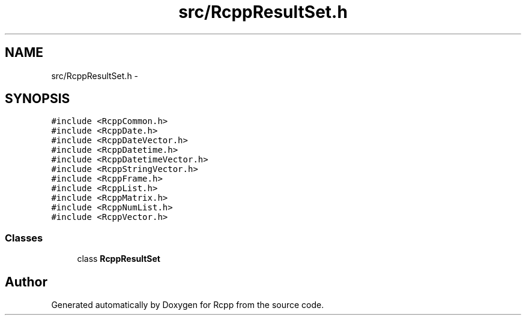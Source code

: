 .TH "src/RcppResultSet.h" 3 "19 Dec 2009" "Rcpp" \" -*- nroff -*-
.ad l
.nh
.SH NAME
src/RcppResultSet.h \- 
.SH SYNOPSIS
.br
.PP
\fC#include <RcppCommon.h>\fP
.br
\fC#include <RcppDate.h>\fP
.br
\fC#include <RcppDateVector.h>\fP
.br
\fC#include <RcppDatetime.h>\fP
.br
\fC#include <RcppDatetimeVector.h>\fP
.br
\fC#include <RcppStringVector.h>\fP
.br
\fC#include <RcppFrame.h>\fP
.br
\fC#include <RcppList.h>\fP
.br
\fC#include <RcppMatrix.h>\fP
.br
\fC#include <RcppNumList.h>\fP
.br
\fC#include <RcppVector.h>\fP
.br

.SS "Classes"

.in +1c
.ti -1c
.RI "class \fBRcppResultSet\fP"
.br
.in -1c
.SH "Author"
.PP 
Generated automatically by Doxygen for Rcpp from the source code.
